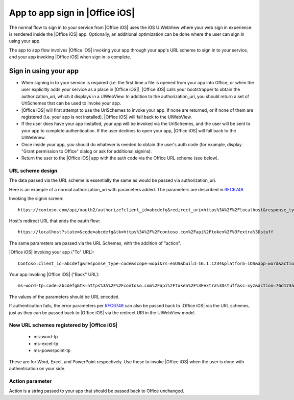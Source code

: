 
.. _app to app:

App to app sign in |Office iOS|
===============================

The normal flow to sign in to your service from |Office iOS| uses the iOS UIWebView where your web sign in 
experience is rendered inside the |Office iOS| app. Optionally, an additional optimization can be done where the user
can sign in using your app.

The app to app flow involves |Office iOS| invoking your app through your app's URL scheme to sign in to your service,
and your app invoking |Office iOS| when sign in is complete.

Sign in using your app
----------------------

* When signing in to your service is required (i.e. the first time a file is opened from your app into
  Office, or when the user explicitly adds your service as a place in |Office iOS|), |Office iOS| calls your
  bootstrapper to obtain the authorization_uri, which it displays in a UIWebView. In addition to the
  authorization_uri, you should return a set of UrlSchemes that can be used to invoke your app.
* |Office iOS| will first attempt to use the UrlSchemes to invoke your app. If none are returned, or if none of them
  are registered (i.e. your app is not installed), |Office iOS| will fall back to the UIWebView.
* If the user does have your app installed, your app will be invoked via the UrlSchemes, and the user will be sent
  to your app to complete authentication. If the user declines to open your app, |Office iOS| will
  fall back to the UIWebView.
* Once inside your app, you should do whatever is needed to obtain the user's auth code (for example, display "Grant
  permission to Office" dialog or ask for additional signins).
* Return the user to the |Office iOS| app with the auth code via the Office URL scheme (see below).


URL scheme design 
~~~~~~~~~~~~~~~~~

The data passed via the URL scheme is essentially the same as would be passed via authorization_uri. 

Here is an example of a normal authorization_uri with parameters added. The parameters are described in 
`RFC6749 <https://tools.ietf.org/html/rfc6749>`_. 


Invoking the signin screen::

    https://contoso.com/api/oauth2/authorize?client_id=abcdefg&redirect_uri=https%3A%2F%2Flocalhost&response_type=code&scope=&rs=en-US&Build=16.1.1234&Platform=iOS

Host's redirect URL that ends the oauth flow::

    https://localhost?state=&code=abcdefg&tk=https%3A%2F%2Fcontoso.com%2Fapi%2Ftoken%2F%3Fextra%3Dstuff 

The same parameters are passed via the URL Schemes, with the addition of "action".

|Office iOS| invoking your app ("To" URL)::
   
    Contoso:client_id=abcdefg&response_type=code&scope=wopi&rs=enUS&build=16.1.1234&platform=iOS&app=word&action=76d173ad-a43f-4e3c-a5e7-0e7276b4c624 

Your app invoking |Office iOS| ("Back" URL)::
   
    ms-word-tp:code=abcdefg&tk=https%3A%2F%2Fcontoso.com%2Fapi%2Ftoken%2F%3Fextra%3Dstuff&sc=xyz&action=76d173ad-a43f-4e3c-a5e7-0e7276b4c624 

The values of the parameters should be URL encoded. 

If authentication fails, the error parameters per `RFC6749 <https://tools.ietf.org/html/rfc6749>`_ can also be passed
back to |Office iOS| via the URL schemes, just as they can be passed back to |Office iOS| via the redirect URI in the
UIWebView model.


New URL schemes registered by |Office iOS|
~~~~~~~~~~~~~~~~~~~~~~~~~~~~~~~~~~~~~~~~~~ 

 * ms-word-tp 
 * ms-excel-tp
 * ms-powerpoint-tp 

These are for Word, Excel, and PowerPoint respectively. Use these to invoke |Office iOS| when the user is done with
authentication on your side.


Action parameter 
~~~~~~~~~~~~~~~~

Action is a string passed to your app that should be passed back to Office unchanged. 
